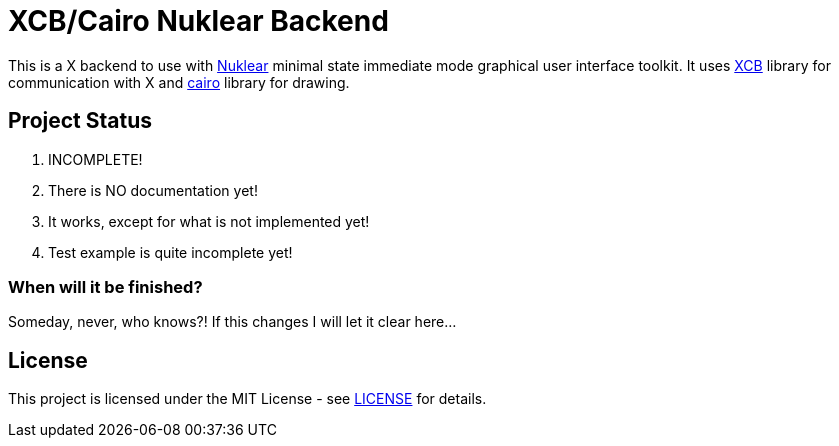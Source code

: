 XCB/Cairo Nuklear Backend
=========================
:nuklear: https://github.com/vurtun/nuklear[Nuklear]
:xcb: https://xcb.freedesktop.org/[XCB]
:cairo: https://www.cairographics.org/[cairo]
:license: link:LICENSE[LICENSE]

This is a X backend to use with {nuklear} minimal state immediate mode
graphical user interface toolkit. It uses {xcb} library for communication with
X and {cairo} library for drawing.

Project Status
--------------

. INCOMPLETE!
. There is NO documentation yet!
. It works, except for what is not implemented yet!
. Test example is quite incomplete yet!

When will it be finished?
~~~~~~~~~~~~~~~~~~~~~~~~~

Someday, never, who knows?!
If this changes I will let it clear here...

License
-------

This project is licensed under the MIT License - see {license} for details.
